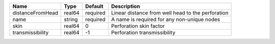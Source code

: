 

================ ====== ======== ================================================= 
Name             Type   Default  Description                                       
================ ====== ======== ================================================= 
distanceFromHead real64 required Linear distance from well head to the perforation 
name             string required A name is required for any non-unique nodes       
skin             real64 0        Perforation skin factor                           
transmissibility real64 -1       Perforation transmissibility                      
================ ====== ======== ================================================= 


